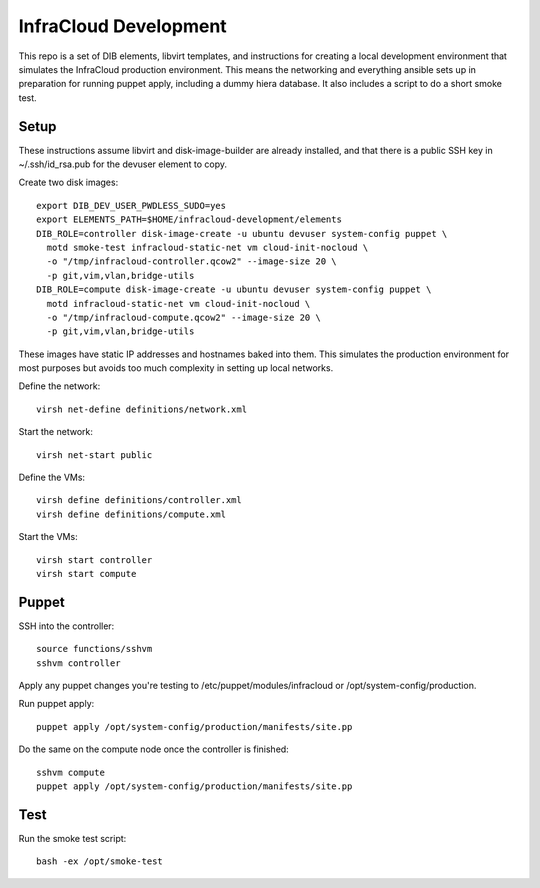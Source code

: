 InfraCloud Development
======================

This repo is a set of DIB elements, libvirt templates, and instructions for
creating a local development environment that simulates the InfraCloud
production environment. This means the networking and everything
ansible sets up in preparation for running puppet apply, including a dummy
hiera database. It also includes a script to do a short smoke test.

Setup
-----

These instructions assume libvirt and disk-image-builder are already installed,
and that there is a public SSH key in ~/.ssh/id_rsa.pub for the devuser element
to copy.

Create two disk images::

  export DIB_DEV_USER_PWDLESS_SUDO=yes
  export ELEMENTS_PATH=$HOME/infracloud-development/elements
  DIB_ROLE=controller disk-image-create -u ubuntu devuser system-config puppet \
    motd smoke-test infracloud-static-net vm cloud-init-nocloud \
    -o "/tmp/infracloud-controller.qcow2" --image-size 20 \
    -p git,vim,vlan,bridge-utils
  DIB_ROLE=compute disk-image-create -u ubuntu devuser system-config puppet \
    motd infracloud-static-net vm cloud-init-nocloud \
    -o "/tmp/infracloud-compute.qcow2" --image-size 20 \
    -p git,vim,vlan,bridge-utils

These images have static IP addresses and hostnames baked into them. This
simulates the production environment for most purposes but avoids too much
complexity  in setting up local networks.

Define the network::

  virsh net-define definitions/network.xml

Start the network::

  virsh net-start public

Define the VMs::

  virsh define definitions/controller.xml
  virsh define definitions/compute.xml

Start the VMs::

  virsh start controller
  virsh start compute

Puppet
------

SSH into the controller::

  source functions/sshvm
  sshvm controller

Apply any puppet changes you're testing to /etc/puppet/modules/infracloud or
/opt/system-config/production.

Run puppet apply::

  puppet apply /opt/system-config/production/manifests/site.pp

Do the same on the compute node once the controller is finished::

  sshvm compute
  puppet apply /opt/system-config/production/manifests/site.pp

Test
----

Run the smoke test script::

  bash -ex /opt/smoke-test
